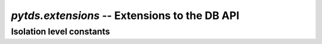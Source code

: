 `pytds.extensions` -- Extensions to the DB API
==============================================

.. module:: pytds.extensions

.. _isolation-level-constants:

Isolation level constants
-------------------------

.. data:: ISOLATION_LEVEL_READ_UNCOMMITTED

    Transaction can read uncommitted data


.. data:: ISOLATION_LEVEL_READ_COMMITTED

    Transaction can read only committed data, will block on attempt
    to read modified uncommitted data


.. data:: ISOLATION_LEVEL_REPEATABLE_READ

    Transaction will place lock on read records, other transactions
    will block trying to modify such records


.. data:: ISOLATION_LEVEL_SERIALIZABLE

    Transaction will lock tables to prevent other transactions
    from inserting new data that would match selected recordsets


.. data:: ISOLATION_LEVEL_SNAPSHOT

    Allows non-blocking consistent reads on a snapshot for transaction without
    blocking other transactions changes


